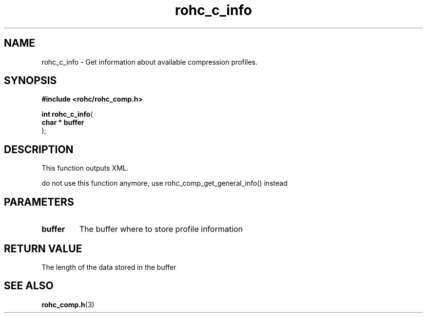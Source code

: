 .\" File automatically generated by doxy2man0.1
.\" Generation date: dim. août 9 2015
.TH rohc_c_info 3 2015-08-09 "ROHC" "ROHC library Programmer's Manual"
.SH "NAME"
rohc_c_info \- Get information about available compression profiles.
.SH SYNOPSIS
.nf
.B #include <rohc/rohc_comp.h>
.sp
\fBint rohc_c_info\fP(
    \fBchar    * buffer\fP
);
.fi
.SH DESCRIPTION
.PP 
This function outputs XML.
.PP 
do not use this function anymore, use rohc_comp_get_general_info() instead
.SH PARAMETERS
.TP
.B buffer
The buffer where to store profile information 
.SH RETURN VALUE
.PP
The length of the data stored in the buffer 
.SH SEE ALSO
.BR rohc_comp.h (3)
